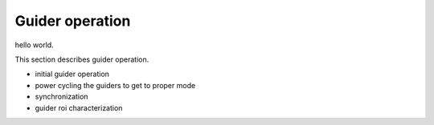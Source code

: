 Guider operation
############################################

hello world.

This section describes guider operation.

- initial guider operation
- power cycling the guiders to get to proper mode
- synchronization
- guider roi characterization
